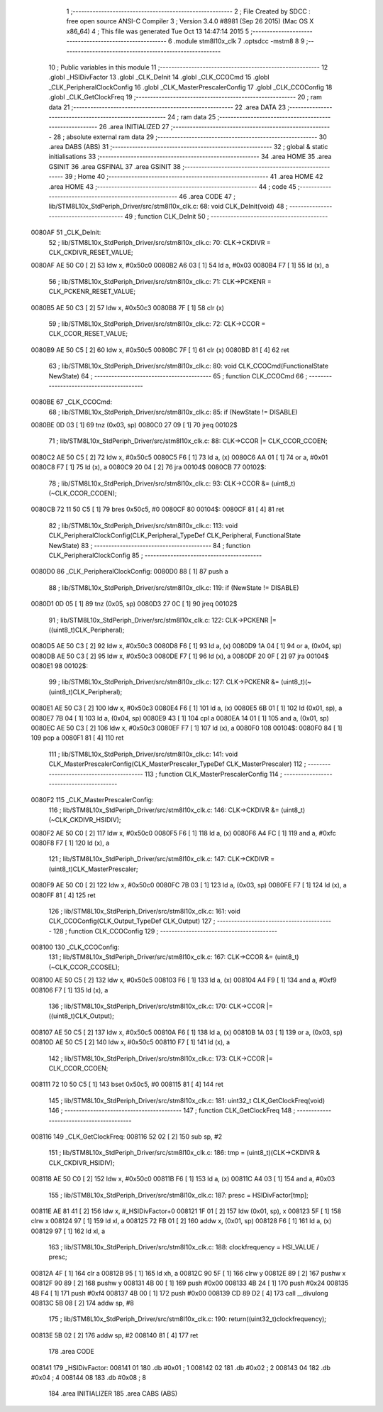                                       1 ;--------------------------------------------------------
                                      2 ; File Created by SDCC : free open source ANSI-C Compiler
                                      3 ; Version 3.4.0 #8981 (Sep 26 2015) (Mac OS X x86_64)
                                      4 ; This file was generated Tue Oct 13 14:47:14 2015
                                      5 ;--------------------------------------------------------
                                      6 	.module stm8l10x_clk
                                      7 	.optsdcc -mstm8
                                      8 	
                                      9 ;--------------------------------------------------------
                                     10 ; Public variables in this module
                                     11 ;--------------------------------------------------------
                                     12 	.globl _HSIDivFactor
                                     13 	.globl _CLK_DeInit
                                     14 	.globl _CLK_CCOCmd
                                     15 	.globl _CLK_PeripheralClockConfig
                                     16 	.globl _CLK_MasterPrescalerConfig
                                     17 	.globl _CLK_CCOConfig
                                     18 	.globl _CLK_GetClockFreq
                                     19 ;--------------------------------------------------------
                                     20 ; ram data
                                     21 ;--------------------------------------------------------
                                     22 	.area DATA
                                     23 ;--------------------------------------------------------
                                     24 ; ram data
                                     25 ;--------------------------------------------------------
                                     26 	.area INITIALIZED
                                     27 ;--------------------------------------------------------
                                     28 ; absolute external ram data
                                     29 ;--------------------------------------------------------
                                     30 	.area DABS (ABS)
                                     31 ;--------------------------------------------------------
                                     32 ; global & static initialisations
                                     33 ;--------------------------------------------------------
                                     34 	.area HOME
                                     35 	.area GSINIT
                                     36 	.area GSFINAL
                                     37 	.area GSINIT
                                     38 ;--------------------------------------------------------
                                     39 ; Home
                                     40 ;--------------------------------------------------------
                                     41 	.area HOME
                                     42 	.area HOME
                                     43 ;--------------------------------------------------------
                                     44 ; code
                                     45 ;--------------------------------------------------------
                                     46 	.area CODE
                                     47 ;	lib/STM8L10x_StdPeriph_Driver/src/stm8l10x_clk.c: 68: void CLK_DeInit(void)
                                     48 ;	-----------------------------------------
                                     49 ;	 function CLK_DeInit
                                     50 ;	-----------------------------------------
      0080AF                         51 _CLK_DeInit:
                                     52 ;	lib/STM8L10x_StdPeriph_Driver/src/stm8l10x_clk.c: 70: CLK->CKDIVR = CLK_CKDIVR_RESET_VALUE;
      0080AF AE 50 C0         [ 2]   53 	ldw	x, #0x50c0
      0080B2 A6 03            [ 1]   54 	ld	a, #0x03
      0080B4 F7               [ 1]   55 	ld	(x), a
                                     56 ;	lib/STM8L10x_StdPeriph_Driver/src/stm8l10x_clk.c: 71: CLK->PCKENR = CLK_PCKENR_RESET_VALUE;
      0080B5 AE 50 C3         [ 2]   57 	ldw	x, #0x50c3
      0080B8 7F               [ 1]   58 	clr	(x)
                                     59 ;	lib/STM8L10x_StdPeriph_Driver/src/stm8l10x_clk.c: 72: CLK->CCOR  = CLK_CCOR_RESET_VALUE;
      0080B9 AE 50 C5         [ 2]   60 	ldw	x, #0x50c5
      0080BC 7F               [ 1]   61 	clr	(x)
      0080BD 81               [ 4]   62 	ret
                                     63 ;	lib/STM8L10x_StdPeriph_Driver/src/stm8l10x_clk.c: 80: void CLK_CCOCmd(FunctionalState NewState)
                                     64 ;	-----------------------------------------
                                     65 ;	 function CLK_CCOCmd
                                     66 ;	-----------------------------------------
      0080BE                         67 _CLK_CCOCmd:
                                     68 ;	lib/STM8L10x_StdPeriph_Driver/src/stm8l10x_clk.c: 85: if (NewState != DISABLE)
      0080BE 0D 03            [ 1]   69 	tnz	(0x03, sp)
      0080C0 27 09            [ 1]   70 	jreq	00102$
                                     71 ;	lib/STM8L10x_StdPeriph_Driver/src/stm8l10x_clk.c: 88: CLK->CCOR |= CLK_CCOR_CCOEN;
      0080C2 AE 50 C5         [ 2]   72 	ldw	x, #0x50c5
      0080C5 F6               [ 1]   73 	ld	a, (x)
      0080C6 AA 01            [ 1]   74 	or	a, #0x01
      0080C8 F7               [ 1]   75 	ld	(x), a
      0080C9 20 04            [ 2]   76 	jra	00104$
      0080CB                         77 00102$:
                                     78 ;	lib/STM8L10x_StdPeriph_Driver/src/stm8l10x_clk.c: 93: CLK->CCOR &= (uint8_t)(~CLK_CCOR_CCOEN);
      0080CB 72 11 50 C5      [ 1]   79 	bres	0x50c5, #0
      0080CF                         80 00104$:
      0080CF 81               [ 4]   81 	ret
                                     82 ;	lib/STM8L10x_StdPeriph_Driver/src/stm8l10x_clk.c: 113: void CLK_PeripheralClockConfig(CLK_Peripheral_TypeDef CLK_Peripheral, FunctionalState NewState)
                                     83 ;	-----------------------------------------
                                     84 ;	 function CLK_PeripheralClockConfig
                                     85 ;	-----------------------------------------
      0080D0                         86 _CLK_PeripheralClockConfig:
      0080D0 88               [ 1]   87 	push	a
                                     88 ;	lib/STM8L10x_StdPeriph_Driver/src/stm8l10x_clk.c: 119: if (NewState != DISABLE)
      0080D1 0D 05            [ 1]   89 	tnz	(0x05, sp)
      0080D3 27 0C            [ 1]   90 	jreq	00102$
                                     91 ;	lib/STM8L10x_StdPeriph_Driver/src/stm8l10x_clk.c: 122: CLK->PCKENR |= ((uint8_t)CLK_Peripheral);
      0080D5 AE 50 C3         [ 2]   92 	ldw	x, #0x50c3
      0080D8 F6               [ 1]   93 	ld	a, (x)
      0080D9 1A 04            [ 1]   94 	or	a, (0x04, sp)
      0080DB AE 50 C3         [ 2]   95 	ldw	x, #0x50c3
      0080DE F7               [ 1]   96 	ld	(x), a
      0080DF 20 0F            [ 2]   97 	jra	00104$
      0080E1                         98 00102$:
                                     99 ;	lib/STM8L10x_StdPeriph_Driver/src/stm8l10x_clk.c: 127: CLK->PCKENR &= (uint8_t)(~(uint8_t)CLK_Peripheral);
      0080E1 AE 50 C3         [ 2]  100 	ldw	x, #0x50c3
      0080E4 F6               [ 1]  101 	ld	a, (x)
      0080E5 6B 01            [ 1]  102 	ld	(0x01, sp), a
      0080E7 7B 04            [ 1]  103 	ld	a, (0x04, sp)
      0080E9 43               [ 1]  104 	cpl	a
      0080EA 14 01            [ 1]  105 	and	a, (0x01, sp)
      0080EC AE 50 C3         [ 2]  106 	ldw	x, #0x50c3
      0080EF F7               [ 1]  107 	ld	(x), a
      0080F0                        108 00104$:
      0080F0 84               [ 1]  109 	pop	a
      0080F1 81               [ 4]  110 	ret
                                    111 ;	lib/STM8L10x_StdPeriph_Driver/src/stm8l10x_clk.c: 141: void CLK_MasterPrescalerConfig(CLK_MasterPrescaler_TypeDef CLK_MasterPrescaler)
                                    112 ;	-----------------------------------------
                                    113 ;	 function CLK_MasterPrescalerConfig
                                    114 ;	-----------------------------------------
      0080F2                        115 _CLK_MasterPrescalerConfig:
                                    116 ;	lib/STM8L10x_StdPeriph_Driver/src/stm8l10x_clk.c: 146: CLK->CKDIVR &= (uint8_t)(~CLK_CKDIVR_HSIDIV);
      0080F2 AE 50 C0         [ 2]  117 	ldw	x, #0x50c0
      0080F5 F6               [ 1]  118 	ld	a, (x)
      0080F6 A4 FC            [ 1]  119 	and	a, #0xfc
      0080F8 F7               [ 1]  120 	ld	(x), a
                                    121 ;	lib/STM8L10x_StdPeriph_Driver/src/stm8l10x_clk.c: 147: CLK->CKDIVR = (uint8_t)CLK_MasterPrescaler;
      0080F9 AE 50 C0         [ 2]  122 	ldw	x, #0x50c0
      0080FC 7B 03            [ 1]  123 	ld	a, (0x03, sp)
      0080FE F7               [ 1]  124 	ld	(x), a
      0080FF 81               [ 4]  125 	ret
                                    126 ;	lib/STM8L10x_StdPeriph_Driver/src/stm8l10x_clk.c: 161: void CLK_CCOConfig(CLK_Output_TypeDef CLK_Output)
                                    127 ;	-----------------------------------------
                                    128 ;	 function CLK_CCOConfig
                                    129 ;	-----------------------------------------
      008100                        130 _CLK_CCOConfig:
                                    131 ;	lib/STM8L10x_StdPeriph_Driver/src/stm8l10x_clk.c: 167: CLK->CCOR &= (uint8_t)(~CLK_CCOR_CCOSEL);
      008100 AE 50 C5         [ 2]  132 	ldw	x, #0x50c5
      008103 F6               [ 1]  133 	ld	a, (x)
      008104 A4 F9            [ 1]  134 	and	a, #0xf9
      008106 F7               [ 1]  135 	ld	(x), a
                                    136 ;	lib/STM8L10x_StdPeriph_Driver/src/stm8l10x_clk.c: 170: CLK->CCOR |= ((uint8_t)CLK_Output);
      008107 AE 50 C5         [ 2]  137 	ldw	x, #0x50c5
      00810A F6               [ 1]  138 	ld	a, (x)
      00810B 1A 03            [ 1]  139 	or	a, (0x03, sp)
      00810D AE 50 C5         [ 2]  140 	ldw	x, #0x50c5
      008110 F7               [ 1]  141 	ld	(x), a
                                    142 ;	lib/STM8L10x_StdPeriph_Driver/src/stm8l10x_clk.c: 173: CLK->CCOR |= CLK_CCOR_CCOEN;
      008111 72 10 50 C5      [ 1]  143 	bset	0x50c5, #0
      008115 81               [ 4]  144 	ret
                                    145 ;	lib/STM8L10x_StdPeriph_Driver/src/stm8l10x_clk.c: 181: uint32_t CLK_GetClockFreq(void)
                                    146 ;	-----------------------------------------
                                    147 ;	 function CLK_GetClockFreq
                                    148 ;	-----------------------------------------
      008116                        149 _CLK_GetClockFreq:
      008116 52 02            [ 2]  150 	sub	sp, #2
                                    151 ;	lib/STM8L10x_StdPeriph_Driver/src/stm8l10x_clk.c: 186: tmp = (uint8_t)(CLK->CKDIVR & CLK_CKDIVR_HSIDIV);
      008118 AE 50 C0         [ 2]  152 	ldw	x, #0x50c0
      00811B F6               [ 1]  153 	ld	a, (x)
      00811C A4 03            [ 1]  154 	and	a, #0x03
                                    155 ;	lib/STM8L10x_StdPeriph_Driver/src/stm8l10x_clk.c: 187: presc = HSIDivFactor[tmp];
      00811E AE 81 41         [ 2]  156 	ldw	x, #_HSIDivFactor+0
      008121 1F 01            [ 2]  157 	ldw	(0x01, sp), x
      008123 5F               [ 1]  158 	clrw	x
      008124 97               [ 1]  159 	ld	xl, a
      008125 72 FB 01         [ 2]  160 	addw	x, (0x01, sp)
      008128 F6               [ 1]  161 	ld	a, (x)
      008129 97               [ 1]  162 	ld	xl, a
                                    163 ;	lib/STM8L10x_StdPeriph_Driver/src/stm8l10x_clk.c: 188: clockfrequency = HSI_VALUE / presc;
      00812A 4F               [ 1]  164 	clr	a
      00812B 95               [ 1]  165 	ld	xh, a
      00812C 90 5F            [ 1]  166 	clrw	y
      00812E 89               [ 2]  167 	pushw	x
      00812F 90 89            [ 2]  168 	pushw	y
      008131 4B 00            [ 1]  169 	push	#0x00
      008133 4B 24            [ 1]  170 	push	#0x24
      008135 4B F4            [ 1]  171 	push	#0xf4
      008137 4B 00            [ 1]  172 	push	#0x00
      008139 CD 89 D2         [ 4]  173 	call	__divulong
      00813C 5B 08            [ 2]  174 	addw	sp, #8
                                    175 ;	lib/STM8L10x_StdPeriph_Driver/src/stm8l10x_clk.c: 190: return((uint32_t)clockfrequency);
      00813E 5B 02            [ 2]  176 	addw	sp, #2
      008140 81               [ 4]  177 	ret
                                    178 	.area CODE
      008141                        179 _HSIDivFactor:
      008141 01                     180 	.db #0x01	; 1
      008142 02                     181 	.db #0x02	; 2
      008143 04                     182 	.db #0x04	; 4
      008144 08                     183 	.db #0x08	; 8
                                    184 	.area INITIALIZER
                                    185 	.area CABS (ABS)
